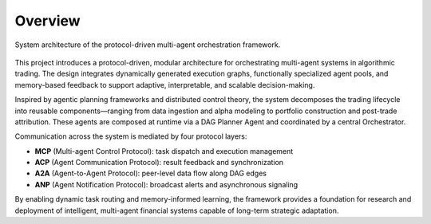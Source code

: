 =============================
Overview
=============================

.. figure:: finagent_architecture.png
   :align: center
   :width: 90%

   System architecture of the protocol-driven multi-agent orchestration framework.

This project introduces a protocol-driven, modular architecture for orchestrating multi-agent systems in algorithmic trading. The design integrates dynamically generated execution graphs, functionally specialized agent pools, and memory-based feedback to support adaptive, interpretable, and scalable decision-making.

Inspired by agentic planning frameworks and distributed control theory, the system decomposes the trading lifecycle into reusable components—ranging from data ingestion and alpha modeling to portfolio construction and post-trade attribution. These agents are composed at runtime via a DAG Planner Agent and coordinated by a central Orchestrator.

Communication across the system is mediated by four protocol layers:

- **MCP** (Multi-agent Control Protocol): task dispatch and execution management
- **ACP** (Agent Communication Protocol): result feedback and synchronization
- **A2A** (Agent-to-Agent Protocol): peer-level data flow along DAG edges
- **ANP** (Agent Notification Protocol): broadcast alerts and asynchronous signaling

By enabling dynamic task routing and memory-informed learning, the framework provides a foundation for research and deployment of intelligent, multi-agent financial systems capable of long-term strategic adaptation.